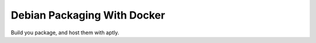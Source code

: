 Debian Packaging With Docker
============================

Build you package, and host them with aptly.


